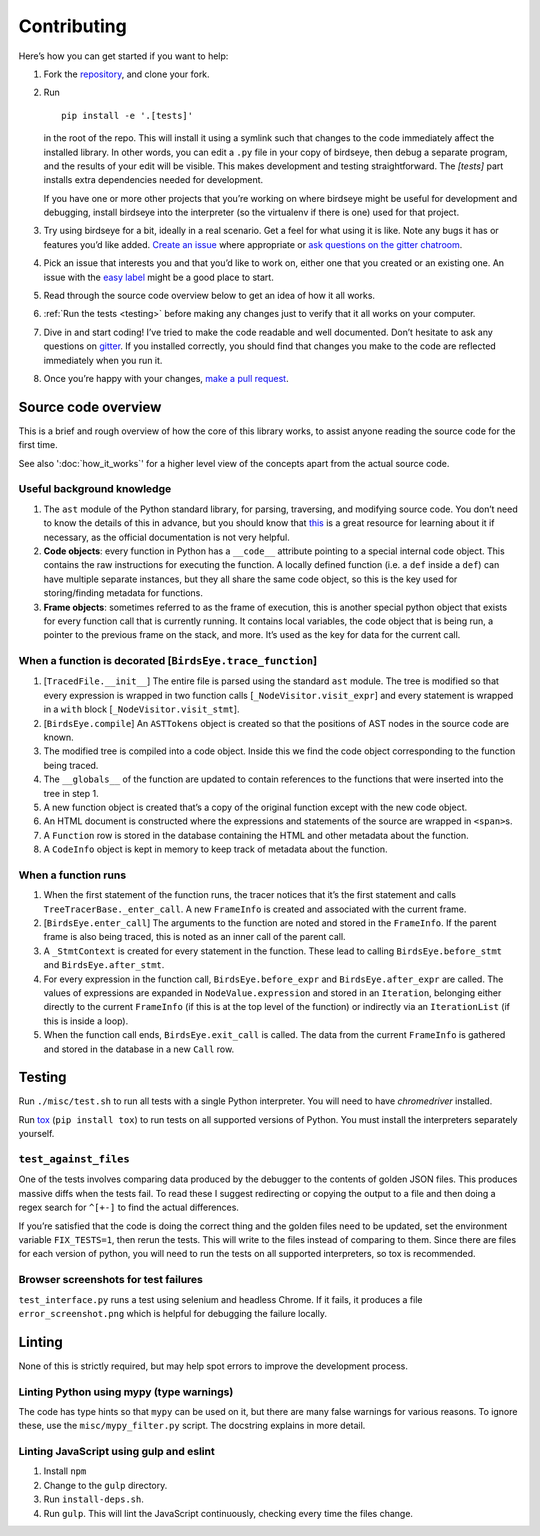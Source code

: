 Contributing
============

Here’s how you can get started if you want to help:

1. Fork the `repository <https://github.com/alexmojaki/birdseye>`_, and clone your fork.

2. Run ::

        pip install -e '.[tests]'

   in the root of the repo. This will install it
   using a symlink such that changes to the code immediately affect the
   installed library. In other words, you can edit a ``.py`` file in your copy of birdseye, then debug a
   separate program, and the results of your edit will be
   visible. This makes development and testing straightforward.
   The `[tests]` part installs extra dependencies needed for development.

   If you have one or more other projects that you’re working on where birdseye
   might be useful for development and debugging, install birdseye into
   the interpreter (so the virtualenv if there is one) used for that
   project.
3. Try using birdseye for a bit, ideally in a real
   scenario. Get a feel for what using it is like. Note any
   bugs it has or features you’d like added. `Create an issue`_ where
   appropriate or `ask questions on the gitter chatroom`_.
4. Pick an issue that interests you and that you’d like to work on,
   either one that you created or an existing one. An issue with the
   `easy label`_ might be a good place to start.
5. Read through the source code overview below to get an idea of how it all
   works.
6. :ref:`Run the tests <testing>` before making any changes just to verify that it all
   works on your computer.
7. Dive in and start coding! I’ve tried to make the code readable and
   well documented. Don’t hesitate to ask any questions on `gitter`_. If
   you installed correctly, you should find that changes you make to the
   code are reflected immediately when you run it.
8. Once you’re happy with your changes, `make a pull request`_.

.. _here: https://github.com/alexmojaki/birdseye#usage-and-features
.. _Create an issue: https://github.com/alexmojaki/birdseye/issues/new
.. _ask questions on the gitter chatroom: https://gitter.im/python_birdseye/Lobby
.. _easy label: https://github.com/alexmojaki/birdseye/issues?q=is%3Aissue+is%3Aopen+label%3Aeasy
.. _gitter: https://gitter.im/python_birdseye/Lobby
.. _make a pull request: http://scholarslab.org/research-and-development/forking-fetching-pushing-pulling/

.. _source_overview:

Source code overview
--------------------

This is a brief and rough overview of how the core of this library
works, to assist anyone reading the source code for the first time.

See also ':doc:`how_it_works`' for a higher level view of the concepts
apart from the actual source code.

Useful background knowledge
~~~~~~~~~~~~~~~~~~~~~~~~~~~

1. The ``ast`` module of the Python standard library, for parsing,
   traversing, and modifying source code. You don’t need to know the
   details of this in advance, but you should know that `this`_ is a
   great resource for learning about it if necessary, as the official
   documentation is not very helpful.
2. **Code objects**: every function in Python has a ``__code__``
   attribute pointing to a special internal code object. This contains
   the raw instructions for executing the function. A locally defined
   function (i.e. a ``def`` inside a ``def``) can have multiple separate
   instances, but they all share the same code object, so this is the
   key used for storing/finding metadata for functions.
3. **Frame objects**: sometimes referred to as the frame of execution,
   this is another special python object that exists for every function
   call that is currently running. It contains local variables, the code
   object that is being run, a pointer to the previous frame on the
   stack, and more. It’s used as the key for data for the current call.

.. _this: https://greentreesnakes.readthedocs.io/en/latest/index.html

When a function is decorated [``BirdsEye.trace_function``]
~~~~~~~~~~~~~~~~~~~~~~~~~~~~~~~~~~~~~~~~~~~~~~~~~~~~~~~~~~~~~~~~~~~~~~~~~~~~~~~~~

1. [``TracedFile.__init__``] The entire file is parsed using the
   standard ``ast`` module. The tree is modified so that every
   expression is wrapped in two function calls
   [``_NodeVisitor.visit_expr``] and every statement is wrapped in a
   ``with`` block [``_NodeVisitor.visit_stmt``].
2. [``BirdsEye.compile``] An ``ASTTokens`` object is created so that the
   positions of AST nodes in the source code are known.
3. The modified tree is compiled into a code object. Inside this we find
   the code object corresponding to the function being traced.
4. The ``__globals__`` of the function are updated to contain references
   to the functions that were inserted into the tree in step 1.
5. A new function object is created that’s a copy of the original
   function except with the new code object.
6. An HTML document is constructed where the expressions and statements
   of the source are wrapped in ``<span>``\ s.
7. A ``Function`` row is stored in the database containing the HTML and
   other metadata about the function.
8. A ``CodeInfo`` object is kept in memory to keep track of metadata
   about the function.

When a function runs
~~~~~~~~~~~~~~~~~~~~~~~~~~~~~~~~~~~~~~~~~~~~~~~~~~~~~~~~~~~~~~~~~~~~~~~~~~~~~~~~~

1. When the first statement of the function runs, the tracer notices
   that it’s the first statement and calls
   ``TreeTracerBase._enter_call``. A new ``FrameInfo`` is created and
   associated with the current frame.
2. [``BirdsEye.enter_call``] The arguments to the function are noted and
   stored in the ``FrameInfo``. If the parent frame is also being
   traced, this is noted as an inner call of the parent call.
3. A ``_StmtContext`` is created for every statement in the function.
   These lead to calling ``BirdsEye.before_stmt`` and
   ``BirdsEye.after_stmt``.
4. For every expression in the function call, ``BirdsEye.before_expr``
   and ``BirdsEye.after_expr`` are called. The values of expressions are
   expanded in ``NodeValue.expression`` and stored in an ``Iteration``,
   belonging either directly to the current ``FrameInfo`` (if this is at
   the top level of the function) or indirectly via an ``IterationList``
   (if this is inside a loop).
5. When the function call ends, ``BirdsEye.exit_call`` is called. The
   data from the current ``FrameInfo`` is gathered and stored in the
   database in a new ``Call`` row.

.. _testing:

Testing
-------

Run ``./misc/test.sh`` to run all
tests with a single Python interpreter. You will need to have
`chromedriver` installed.

Run `tox`_ (``pip install tox``) to run tests on all supported
versions of Python. You must install the interpreters
separately yourself.

``test_against_files``
~~~~~~~~~~~~~~~~~~~~~~~~~~~~~~~~~~~~~~~~~~~~~~~~~~~~~~~~~~~~~~~~~~~~~~~~~~~~~~~~~

One of the tests involves comparing data produced by the debugger to the
contents of golden JSON files. This produces massive diffs when the
tests fail. To read these I suggest redirecting or copying the output to
a file and then doing a regex search for ``^[+-]`` to find the
actual differences.

If you’re satisfied that the code is doing the correct thing and the
golden files need to be updated, set the environment variable ``FIX_TESTS=1``,
then rerun the tests. This will write
to the files instead of comparing to them. Since there are files for
each version of python, you will need to run the tests on all supported
interpreters, so tox is recommended.

Browser screenshots for test failures
~~~~~~~~~~~~~~~~~~~~~~~~~~~~~~~~~~~~~~~~~~~~~~~~~~~~~~~~~~~~~~~~~~~~~~~~~~~~~~~~~

``test_interface.py`` runs a test using selenium and headless Chrome. If it
fails, it produces a file ``error_screenshot.png`` which is helpful for
debugging the failure locally.

.. _tox: https://tox.readthedocs.io/en/latest/


Linting
-------

None of this is strictly required, but may help spot errors to improve
the development process.

Linting Python using mypy (type warnings)
~~~~~~~~~~~~~~~~~~~~~~~~~~~~~~~~~~~~~~~~~~~~~~~~~~~~~~~~~~~~~~~~~~~~~~~~~~~~~~~~~

The code has type hints so that ``mypy`` can be used on it, but there
are many false warnings for various reasons. To ignore these, use the
``misc/mypy_filter.py`` script. The docstring explains in more detail.

Linting JavaScript using gulp and eslint
~~~~~~~~~~~~~~~~~~~~~~~~~~~~~~~~~~~~~~~~~~~~~~~~~~~~~~~~~~~~~~~~~~~~~~~~~~~~~~~~~

1. Install ``npm``
2. Change to the ``gulp`` directory.
3. Run ``install-deps.sh``.
4. Run ``gulp``. This will lint the JavaScript continuously, checking
   every time the files change.
